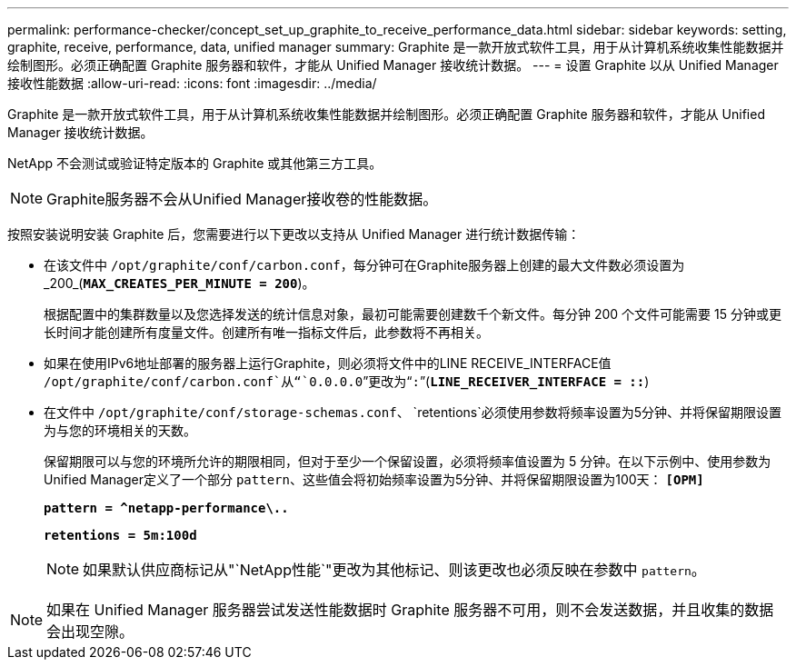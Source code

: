---
permalink: performance-checker/concept_set_up_graphite_to_receive_performance_data.html 
sidebar: sidebar 
keywords: setting, graphite, receive, performance, data, unified manager 
summary: Graphite 是一款开放式软件工具，用于从计算机系统收集性能数据并绘制图形。必须正确配置 Graphite 服务器和软件，才能从 Unified Manager 接收统计数据。 
---
= 设置 Graphite 以从 Unified Manager 接收性能数据
:allow-uri-read: 
:icons: font
:imagesdir: ../media/


[role="lead"]
Graphite 是一款开放式软件工具，用于从计算机系统收集性能数据并绘制图形。必须正确配置 Graphite 服务器和软件，才能从 Unified Manager 接收统计数据。

NetApp 不会测试或验证特定版本的 Graphite 或其他第三方工具。


NOTE: Graphite服务器不会从Unified Manager接收卷的性能数据。

按照安装说明安装 Graphite 后，您需要进行以下更改以支持从 Unified Manager 进行统计数据传输：

* 在该文件中 `/opt/graphite/conf/carbon.conf`，每分钟可在Graphite服务器上创建的最大文件数必须设置为_200_(`*MAX_CREATES_PER_MINUTE = 200*`)。
+
根据配置中的集群数量以及您选择发送的统计信息对象，最初可能需要创建数千个新文件。每分钟 200 个文件可能需要 15 分钟或更长时间才能创建所有度量文件。创建所有唯一指标文件后，此参数将不再相关。

* 如果在使用IPv6地址部署的服务器上运行Graphite，则必须将文件中的LINE RECEIVE_INTERFACE值 `/opt/graphite/conf/carbon.conf`从“`0.0.0.0`”更改为“`:`”(`*LINE_RECEIVER_INTERFACE = ::*`)
* 在文件中 `/opt/graphite/conf/storage-schemas.conf`、 `retentions`必须使用参数将频率设置为5分钟、并将保留期限设置为与您的环境相关的天数。
+
保留期限可以与您的环境所允许的期限相同，但对于至少一个保留设置，必须将频率值设置为 5 分钟。在以下示例中、使用参数为Unified Manager定义了一个部分 `pattern`、这些值会将初始频率设置为5分钟、并将保留期限设置为100天： `*[OPM]*`

+
`*pattern = ^netapp-performance\..*`

+
`*retentions = 5m:100d*`

+
[NOTE]
====
如果默认供应商标记从"`NetApp性能`"更改为其他标记、则该更改也必须反映在参数中 `pattern`。

====


[NOTE]
====
如果在 Unified Manager 服务器尝试发送性能数据时 Graphite 服务器不可用，则不会发送数据，并且收集的数据会出现空隙。

====